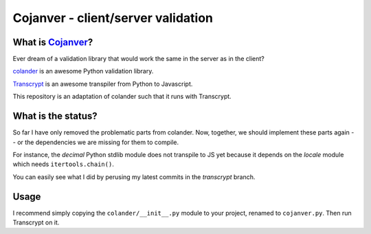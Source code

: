 ===================================
Cojanver - client/server validation
===================================

What is `Cojanver <https://github.com/nandoflorestan/cojanver>`_?
=================

Ever dream of a validation library that would work the same in the server as
in the client?

`colander <https://docs.pylonsproject.org/projects/colander/en/latest/>`_
is an awesome Python validation library.

`Transcrypt <https://www.transcrypt.org/>`_ is an awesome transpiler
from Python to Javascript.

This repository is an adaptation of colander such that it runs with Transcrypt.


What is the status?
===================

So far I have only removed the problematic parts from colander.  Now, together,
we should implement these parts again -- or the dependencies we are missing
for them to compile.

For instance, the *decimal* Python stdlib module does not transpile to JS yet
because it depends on the *locale* module which needs ``itertools.chain()``.

You can easily see what I did by perusing my latest commits in the *transcrypt*
branch.


Usage
=====

I recommend simply copying the ``colander/__init__.py`` module to your project,
renamed to ``cojanver.py``.  Then run Transcrypt on it.
